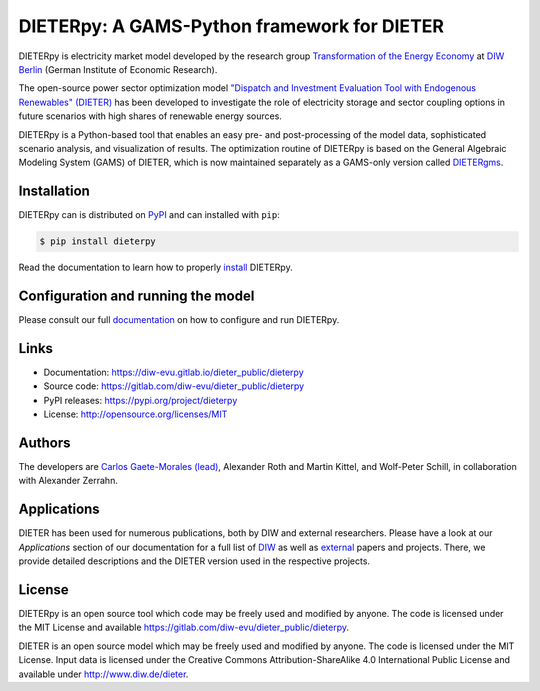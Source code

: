 #############################################
DIETERpy: A GAMS-Python framework for DIETER
#############################################

.. image:: https://img.shields.io/pypi/v/dieterpy.svg
   :target: https://pypi.org/project/dieterpy/
   :alt: DIETERpy Status Badge

.. image:: https://img.shields.io/pypi/pyversions/dieterpy.svg
   :target: https://pypi.org/project/dieterpy/
   :alt: DIETERpy Python Versions

DIETERpy is electricity market model developed by the research group `Transformation of the Energy Economy <https://twitter.com/transenerecon>`_ at `DIW Berlin <https://www.diw.de/en/diw_01.c.604205.en/energy__transportation__environment_department.html>`__ (German Institute of Economic Research).

The open-source power sector optimization model `"Dispatch and Investment Evaluation Tool with Endogenous Renewables" (DIETER) <https://www.diw.de/de/diw_01.c.599753.de/modelle.html#ab_599749>`__ has been developed to investigate the role of electricity storage and sector coupling options in future scenarios with high shares of renewable energy sources. 

DIETERpy is a Python-based tool that enables an easy pre- and post-processing of the model data, sophisticated scenario analysis, and visualization of results. The optimization routine of DIETERpy is based on the General Algebraic Modeling System (GAMS) of DIETER, which is now maintained separately as a GAMS-only version called DIETERgms_.

.. _DIETERgms: https://gitlab.com/diw-evu/dieter_public/dietergms

***************
Installation
***************

DIETERpy can is distributed on PyPI_ and can installed with ``pip``:

.. code-block:: console

    $ pip install dieterpy

Read the documentation to learn how to properly install_ DIETERpy.

.. _PyPI: https://pypi.org/project/dieterpy
.. _install: https://diw-evu.gitlab.io/dieter_public/dieterpy/gettingstarted/installation

*************************************
Configuration and running the model
*************************************

Please consult our full documentation_ on how to configure and run DIETERpy.

.. _documentation: https://diw-evu.gitlab.io/dieter_public/dieterpy/

***************
Links
***************

* Documentation: https://diw-evu.gitlab.io/dieter_public/dieterpy
* Source code: https://gitlab.com/diw-evu/dieter_public/dieterpy
* PyPI releases: https://pypi.org/project/dieterpy
* License: http://opensource.org/licenses/MIT

***************
Authors
***************

The developers are `Carlos Gaete-Morales (lead) <mailto:cdgaete@gmail.com>`_, Alexander Roth and Martin Kittel, and Wolf-Peter Schill, in collaboration with Alexander Zerrahn.

***************
Applications
***************

DIETER has been used for numerous publications, both by DIW and external researchers. Please have a look at our *Applications* section of our documentation for a full list of DIW_ as well as external_ papers and projects. There, we provide detailed descriptions and the DIETER version used in the respective projects.

.. _DIW: https://diw-evu.gitlab.io/dieter_public/dieterpy/applications/diw.html
.. _external: https://diw-evu.gitlab.io/dieter_public/dieterpy/applications/external.html

***************
License
***************

DIETERpy is an open source tool which code may be freely used and modified by anyone. The code is licensed under the MIT License and available https://gitlab.com/diw-evu/dieter_public/dieterpy.

DIETER is an open source model which may be freely used and modified by anyone. The code is licensed under the MIT License. Input data is licensed under the Creative Commons Attribution-ShareAlike 4.0 International Public License and available under http://www.diw.de/dieter.
